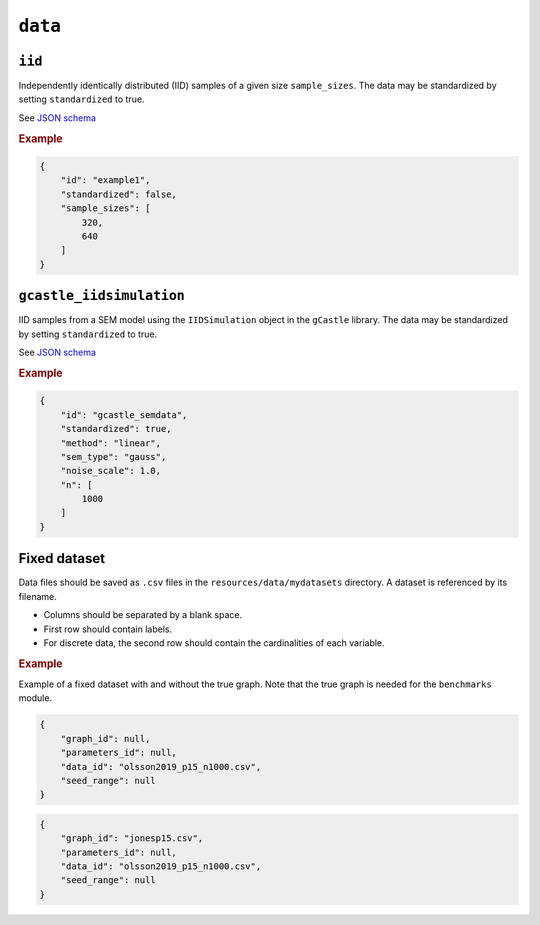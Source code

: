 .. _data:

``data``
=========


``iid``
---------------------

Independently identically distributed (IID) samples of a given size ``sample_sizes``.
The data may be standardized by setting ``standardized`` to true. 


See `JSON schema <https://github.com/felixleopoldo/benchpress/blob/master/schema/docs/config-definitions-standard-sampling.md>`_


.. rubric:: Example


.. code-block:: json
    
    {
        "id": "example1",
        "standardized": false,
        "sample_sizes": [
            320,
            640
        ]
    }

``gcastle_iidsimulation``
--------------------------

IID samples from a SEM model using the  ``IIDSimulation`` object in the ``gCastle`` library.
The data may be standardized by setting ``standardized`` to true. 


See `JSON schema <https://github.com/felixleopoldo/benchpress/blob/master/schema/docs/config-definitions-gcastle_iidsimulation.md>`_


.. rubric:: Example


.. code-block:: json
    
    {
        "id": "gcastle_semdata",
        "standardized": true,
        "method": "linear",
        "sem_type": "gauss",
        "noise_scale": 1.0,
        "n": [
            1000
        ]
    }

Fixed dataset 
--------------

Data files should be saved as ``.csv`` files in the ``resources/data/mydatasets`` directory.
A dataset is referenced by its filename.


* Columns should be separated by a blank space.
* First row should contain labels.
* For discrete data, the second row should contain the cardinalities of each variable.


.. rubric:: Example


Example of a fixed dataset with and without the true graph. 
Note that the true graph is needed for the ``benchmarks`` module.

.. code-block:: json

    {
        "graph_id": null,
        "parameters_id": null,
        "data_id": "olsson2019_p15_n1000.csv",
        "seed_range": null
    }

.. code-block:: json

    {
        "graph_id": "jonesp15.csv",
        "parameters_id": null,
        "data_id": "olsson2019_p15_n1000.csv",
        "seed_range": null
    }